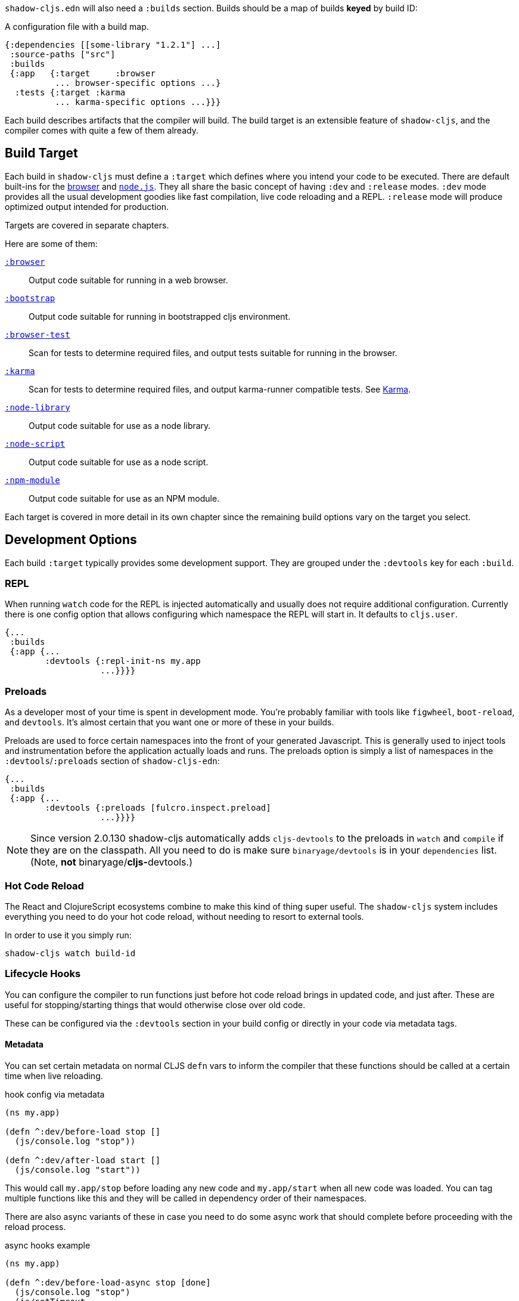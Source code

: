 `shadow-cljs.edn` will also need a `:builds` section. Builds should be a map of builds *keyed* by build ID:

.A configuration file with a build map.
```
{:dependencies [[some-library "1.2.1"] ...]
 :source-paths ["src"]
 :builds
 {:app   {:target     :browser
          ... browser-specific options ...}
  :tests {:target :karma
          ... karma-specific options ...}}}
```

Each build describes artifacts that the compiler will build. The build target is an extensible feature of `shadow-cljs`, and the compiler comes with quite a few of them already.

== Build Target

Each build in `shadow-cljs` must define a `:target` which defines where you intend your code to be executed. There are default built-ins for the <<target-browser,browser>> and <<target-node,`node.js`>>. They all share the basic concept of having `:dev` and `:release` modes. `:dev` mode provides all the usual development goodies like fast compilation, live code reloading and a REPL. `:release` mode will produce optimized output intended for production.

Targets are covered in separate chapters.

Here are some of them:

[Horizontal]
<<target-browser, `:browser`>>:: Output code suitable for running in a web browser.
<<target-bootstrap, `:bootstrap`>>:: Output code suitable for running in bootstrapped cljs environment.
<<target-browser-test, `:browser-test`>>:: Scan for tests to determine required files, and output tests suitable for running in the browser.
<<target-karma, `:karma`>>:: Scan for tests to determine required files, and output karma-runner compatible tests. See http://karma-runner.github.io/2.0/index.html[Karma].
<<target-node-library, `:node-library`>>:: Output code suitable for use as a node library.
<<target-node-script, `:node-script`>>:: Output code suitable for use as a node script.
<<target-npm-module, `:npm-module`>>:: Output code suitable for use as an NPM module.

Each target is covered in more detail in its own chapter since the remaining build options vary on
the target you select.


== Development Options [[devtools]]

Each build `:target` typically provides some development support. They are grouped under the `:devtools` key for each `:build`.

=== REPL

When running `watch` code for the REPL is injected automatically and usually does not require additional configuration. Currently there is one config option that allows configuring which namespace the REPL will start in. It defaults to `cljs.user`.

```
{...
 :builds
 {:app {...
        :devtools {:repl-init-ns my.app
                   ...}}}}
```


=== Preloads

As a developer most of your time is spent in development mode. You're probably familiar with tools like `figwheel`,
`boot-reload`, and `devtools`. It's almost certain that you want one or more of these in your builds.

Preloads are used to force certain namespaces into the front of your generated Javascript. This is
generally used to inject tools and instrumentation before the application actually loads and runs. The
preloads option is simply a list of namespaces in the `:devtools`/`:preloads` section of
`shadow-cljs-edn`:

```
{...
 :builds
 {:app {...
        :devtools {:preloads [fulcro.inspect.preload]
                   ...}}}}
```

NOTE: Since version 2.0.130 shadow-cljs automatically adds `cljs-devtools` to the preloads in
`watch` and `compile` if they are on the classpath. All you need to do is make sure `binaryage/devtools` is in your
`dependencies` list. (Note, *not* binaryage/**cljs-**devtools.)

=== Hot Code Reload

The React and ClojureScript ecosystems combine to make this kind of thing super useful. The `shadow-cljs`
system includes everything you need to do your hot code reload, without needing to resort to external tools.

In order to use it you simply run:

```
shadow-cljs watch build-id
```

=== Lifecycle Hooks

You can configure the compiler to run functions just before hot code reload brings in updated code, and just after. These are useful for stopping/starting things that would otherwise close over old code.

These can be configured via the `:devtools` section in your build config or directly in your code via metadata tags.

==== Metadata

You can set certain metadata on normal CLJS `defn` vars to inform the compiler that these functions should be called at a certain time when live reloading.

.hook config via metadata
```clojure
(ns my.app)

(defn ^:dev/before-load stop []
  (js/console.log "stop"))

(defn ^:dev/after-load start []
  (js/console.log "start"))
```

This would call `my.app/stop` before loading any new code and `my.app/start` when all new code was loaded. You can tag multiple functions like this and they will be called in dependency order of their namespaces.

There are also async variants of these in case you need to do some async work that should complete before proceeding with the reload process.

.async hooks example
```clojure
(ns my.app)

(defn ^:dev/before-load-async stop [done]
  (js/console.log "stop")
  (js/setTimeout
    (fn []
      (js/console.log "stop complete")
      (done)))

(defn ^:dev/after-load-async start [done]
  (js/console.log "start")
  (js/setTimeout
    (fn []
      (js/console.log "start complete")
      (done)))
```

IMPORTANT: The functions will receive one callback function that must be called when their work is completed. If the callback function is not called the reload process will not proceed.

It is possible to tag namespaces with metadata so they will never be reloaded even if they are recompiled.

.non-reloadable ns
```
(ns ^:dev/once my.thing)

(js/console.warn "will only execute once")
```

==== Config

In addition to the metadata you can configure the lifecycle hooks via `shadow-cljs.edn`.

[Horizontal]
`:before-load`:: A symbol (with namespace) of a function to run just before refreshing
files that have been recompiled.  This function *must* by synchronous in nature.
`:before-load-async`:: A symbol (with namespace) of a function `(fn [done])` to run just before refreshing. This function can do async processing, but *must* call `(done)` to indicate it is complete.
`:after-load`:: A symbol (with namespace) of a function to run after hot code reload is complete.
`:after-load-async`:: A symbol (with namespace) of a function `(fn [done])` to run after hot code reload is complete. This function can do async processing, but *must* call `(done)` to indicate it is complete.
`:autoload`:: A boolean controlling whether code should be hot loaded. Implicitly set to `true` if either of the callbacks is set. Always enabled for the `:browser` target by default, set to `false` to disable.
`:ignore-warnings`:: A boolean controlling whether code with warnings should be reloaded. Defaults to `false`.

.A sample of lifecycle hooks.
```
{...
 :builds
 {:app {...
        :devtools {:before-load  my.app/stop
                   :after-load   my.app/start
                   ...}}}}
```

TIP: If neither `:after-load` nor `:before-load` are set the compiler will only attempt to hot reload the code in the `:browser` target. If you still want hot reloading but don't need any of the callbacks you can set `:autoload true` instead.


== Build Hooks [[build-hooks]]

It is sometimes desirable to execute some custom code at a specific stage in the compilation pipeline. `:build-hooks` let you declare which functions should be called and they have full access to the build state at that time. This is quite powerful and opens up many possible tool options.

They are configured per build under the `:build-hooks` key

.Exampe :build-hooks
```clojure
{...
 :builds
 {:app {:target ...
        :build-hooks
        [(my.util/hook 1 2 3)]
        ...}}}}
```

.Example hook code
```clojure
(ns my.util)

(defn hook
  {:shadow.build/stage :flush}
  [build-state & args]
  (prn [:hello-world args])
  build-state)
```

This example would call `(my.util/hook build-state 1 2 3)` after the build completed the `:flush` stage (ie. written to disk). The example would print `[:hello-world (1 2 3)]` but please do something more useful in actual hooks.

The hook is a just a normal *Clojure* function with some additional metadata. The `{:shadow.build/stage :flush}` metadata informs the compiler to call this hook for `:flush` only. You may instead configure `{:shadow.build/stages #{:configure :flush}}` if the hook should be called in multiple stages. At least one configured stage is required since the hook otherwise would never do anything.

All build hooks will the called after the `:target` work is done. They will receive the `build-state` (a clojure map with all the current build data) as their first argument and *must* return this `build-state` modified or unmodified. When using multiple stages you can add additional data to the `build-state` that later stages can see. It is strongly advised to use namespaced keys only to ensure not accidentally breaking the entire build.

The `build-state` has some important entries which might be useful for your hooks:

- `:shadow.build/build-id` - the id of the current build (eg. `:app`)
- `:shadow.build/mode` - `:dev` or `:release`
- `:shadow.build/stage` - the current stage
- `:shadow.build/config` - the build config. You can either store config data for the hook in the build config directly or pass it as arguments in the hook itself

IMPORTANT: With a running `watch` all hooks will be called repeatedly for each build. Avoid doing too much work as they can considerably impact your build performance.

== Compiler Cache

`shadow-cljs` will cache all compilation results by default. The cache is invalidated whenever anything relevant to the individual source files changes (eg. changed compiler setting, changed dependencies, etc.). This greatly improves the developer experience since incremental compilation will be **much** faster than starting from scratch.

Invalidating the cache however can not always be done reliably if you are using a lot of macros with side-effects (reading files, storing things outside the compiler state, etc.). In those cases you might need to disable caching entirely.

Namespaces that are known to include side-effecting macros can be blocked from caching. They won't be cached themselves and namespaces requiring them will not be cached as well. The https://github.com/cerner/clara-rules[clara-rules] library has side-effecting macros and is blocked by default. You can specify which namespaces to block globally via the `:cache-blockers` configuration. It expects a set of namespace symbols.

.clara.rules cache blocking example (this is done by default)
```
{...
 :cache-blockers #{clara.rules}
 :builds {...}}
```

In addition you can control how much caching is done more broadly via the `:build-options` `:cache-level` entry. The supported options are:

[horizontal]
`:all`:: The default, all CLJS files are cached
`:jars`:: Only caches files from libraries, ie. source files in `.jar` files
`:off`:: Does not cache any CLJS compilation results (by far the slowest option)

.Compiling without Cache
```
{...
 :builds
 {:app
  {:target :browser
   ...
   :build-options
   {:cache-level :off}}}}
```

The cache files are stored in a dedicated directory for each build so the cache is never shared between builds. A build with the id `:app` will have the `:dev` cache in the directory:

.Cache location for `cljs/core.cljs`
```
target/shadow-cljs/builds/app/dev/ana/cljs/core.cljs.cache.transit.json
```

The `:cache-root` setting defaults to `target/shadow-cljs` and controls where ALL cache files will be written. It can only be configured globally, not per build.

```
{:source-paths [...]
 :dependencies [...]
 :cache-root ".shadow-cljs"
 :builds ...}

;; cache then goes to
;; .shadow-cljs/builds/app/dev/ana/cljs/core.cljs.cache.transit.json
```

The `:cache-root` is always resolved relative to the project directory. You can also specify absolute paths (eg. `/tmp/shadow-cljs`).

== Closure Defines [[closure-defines]]

The Closure Library & Compiler allow you to define variables that are essentially compile time constants. You can use these to configure certain features of your build. Since the Closure compiler treats these as constants when running `:advanced` optimizations they are fully supported in the Dead-Code-Elimination passes and can be used to remove certain parts of the code that should not be included in `release` builds.

You can define them in your code

```clojure
(ns your.app)

(goog-define VERBOSE false)

(when VERBOSE
  (println "Hello World"))
```

This defines the `your.app/VERBOSE` variable as `false` by default. This will cause the `println` to be removed in `:advanced` compilation. You can toggle this to `true` via the `:closure-defines` options which will enable the `println`. This can either be done for development only or always.

```clojure
{...
 :builds
 {:app
  {:target :browser
   ...
   :modules {:app {:entries [your.app]}}
   ;; to enable in development only
   :dev {:closure-defines {your.app/VERBOSE true}}
   ;; to enable always
   :closure-defines {your.app/VERBOSE true}
   ;; you may also enable it for release as well
   :release {:closure-defines {your.app/VERBOSE true}}
   }}
```

TIP: It is generally safer to use the "disabled" variant as the default since it makes things less likely to be included in a `release` build when they shouldn't be. Forgetting to set a `:closure-defines` variable should almost always result in less code being used not more.

*Closure Defines from the Closure Library*

- `goog.DEBUG`: The Closure Library uses this for many development features. `shadow-cljs` automatically sets this to `false` for `release` builds.
- `goog.LOCALE` can be used to configure certain localization features like `goog.i18n.DateTimeFormat`. It accepts a standard locale string and defaults to `en`. Pretty much all locales are supported, see https://github.com/google/closure-library/blob/master/closure/goog/i18n/datetimesymbols.js[here] and https://github.com/google/closure-library/blob/master/closure/goog/i18n/datetimesymbolsext.js[here].

== Compiler Options [[compiler-options]]

The CLJS compiler supports several options to influence how some code is generated. For the most part `shadow-cljs` will pick some good defaults for each `:target` but you might occasionally want to change some of them.

These are all grouped under the `:compiler-options` key in your build config.

```clojure
{:dependencies [...]
 :builds
 {:app
  {:target :browser
   ...
   :compiler-options {:fn-invoke-direct true}}}}
```

Most of the standard ClojureScript https://clojurescript.org/reference/compiler-options[Compiler Options] are either enabled by default or do not apply. So very few of them actually have an effect. A lot of them are also specific to certain `:target` types and do not apply universally (e.g. `:compiler-options {:output-wrapper true}` is only relevant for `:target :browser`).

Currently supported options include

- `:optimizations` supports `:advanced`, `:simple` or `:whitespace`, defaults to `:advanced`. `:none` is the default for development and cannot be set manually. `release` with `:none` won't work.
- `:infer-externs` `:all`, `:auto`, `true` or `false`, defaults to `true`
- `:static-fns` (Boolean) defaults to `true`
- `:fn-invoke-direct` (Boolean) defaults to `false`
- `:elide-asserts` (Boolean) default to `false` in development and `true` in `release` builds
- `:pretty-print` and `:pseudo-names` default to `false`. You can use `shadow-cljs release app --debug` to enable both temporarily without touching your config. This is very useful when running into problem with `release` builds
- `:source-map` (Boolean) defaults to `true` during development, `false` for `release`.
- `:externs` vector of paths, defaults to `[]`
- `:checked-arrays` (Boolean), defaults to `false`
- `:language-in` and `:language-out`
- `:anon-fn-naming-policy`
- `:rename-prefix` and `:rename-prefix-namespace`

*Unsupported or non-applicable Options*

Options that don't have any effect at all include

- `:verbose` is controlled by running `shadow-cljs compile app --verbose` not in the build config.
- `:foreign-libs` and `:libs`
- `:stable-names` always enabled, cannot be disabled
- `:install-deps`
- `:source-map-path`, `:source-asset-path` and `:source-map-timestamp`
- `:cache-analysis` always enabled, cannot be disabled.
- `:recompile-dependents`
- `:preamble`
- `:hashbang` (the `:node-script` target supports this, others don't)
- `:compiler-stats` use `--verbose` to get detailed information instead
- `:optimize-constants` always done for `release` builds, cannot be disabled
- `:parallel-build` always enabled
- `:aot-cache`
- `:package-json-resolution` see <<js-resolve, :js-options :resolve>> instead
- `:watch-fn`
- `:process-shim`


== Conditional Reading

CAUTION: This feature only works in `shadow-cljs`. It was officially https://dev.clojure.org/jira/browse/CLJS-2396[rejected] by the ClojureScript project. It will still compile fine in CLJS but only the official branches work (e.g. `:cljs`). It might still be https://groups.google.com/d/msg/clojure-dev/8YJJM8lJuQs/hR5_vUZPCQAJ[supported] one day but as of now it is not.

`shadow-cljs` lets you configure additional reader features in `.cljc` files. By default you can only use reader conditionals to generate separate code for `:clj`, `:cljs` or `:cljr`. In many CLJS builds however it is also desirable to select which code is generated based on your `:target`.

Example: Some `npm` packages only work when targeting the `:browser`, but you may have a `ns` that you also want to use in a `:node-script` build. This might happen frequently when trying to use Server-Side Rendering (SSR) with your React App. `codemirror` is one such package.

```clojure
(ns my.awesome.component
  (:require
    ["react" :as react]
    ["codemirror" :as CodeMirror]))

;; suppose you create a CodeMirror instance on some React :ref
(defn init-cm [dom-node]
  (let [cm (CodeMirror/fromTextArea dom-node #js {...})]
    ...))

...
```

This namespace will compile fine for both builds (`:node-script` and `:browser`) but when trying to run the `:node-script` it will fail since the `codemirror` package tries to access the DOM. Since `react-dom/server` does not use refs the `init-cm` function will never be called anyways.

While you can use <<closure-defines, :closure-defines>> to conditionally compile away the `init-cm` fn you can not use it to get rid of the extra `:require`. Reader conditionals let you do this easily.

```clojure
(ns my.awesome.component
 (:require
   ["react" :as react]
   ;; NOTE: The order here matters. Only the first applicable
   ;; branch is used. If :cljs is used first it will still be
   ;; taken by the :server build
   #?@(:node [[]]
       :cljs [["codemirror" :as CodeMirror]])))

#?(:node
   (defn init-cm [dom-node] ...))

...
```

.`:reader-features` config examples
```clojure
{...
 :builds
 ;; app build configured normally, no adjustments required
 {:app
  {:target :browser
   ...}
  ;; for the server we add the :node reader feature
  ;; it will then be used instead of the default :cljs
  :server
  {:target :node-script
   :compiler-options
   {:reader-features #{:node}}}}}
```

The `:server` build will then no longer have the `codemirror` require and the `init-cm` function is removed. Becoming only

```clojure
(ns my.awesome.component
  (:require
    ["react" :as react]))

...
```

IMPORTANT: This feature is only available in `.cljc` files and will fail in `.cljs` files.